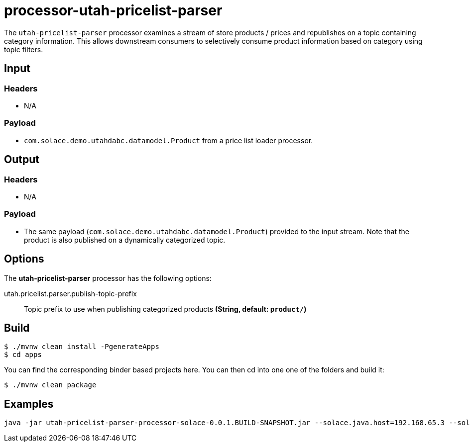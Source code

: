 //tag::ref-doc[]
= processor-utah-pricelist-parser

The `utah-pricelist-parser` processor examines a stream of store products / prices and republishes on a topic containing category information.  This allows downstream consumers to selectively consume product information based on category using topic filters.


== Input

=== Headers

* N/A

=== Payload

* `com.solace.demo.utahdabc.datamodel.Product` from a price list loader processor.

== Output

=== Headers

* N/A

=== Payload

* The same payload (`com.solace.demo.utahdabc.datamodel.Product`) provided to the input stream.  Note that the product is also published on a dynamically categorized topic.

== Options

The **$$utah-pricelist-parser$$** $$processor$$ has the following options:

//tag::configuration-properties[]
$$utah.pricelist.parser.publish-topic-prefix$$:: $$Topic prefix to use when publishing categorized products$$ *($$String$$, default: `$$product/$$`)*
//end::configuration-properties[]


== Build

```
$ ./mvnw clean install -PgenerateApps
$ cd apps
```
You can find the corresponding binder based projects here.
You can then cd into one one of the folders and build it:
```
$ ./mvnw clean package
```

== Examples

```
java -jar utah-pricelist-parser-processor-solace-0.0.1.BUILD-SNAPSHOT.jar --solace.java.host=192.168.65.3 --solace.java.msgVpn=default --solace.java.clientUsername=default --solace.java.clientPassword=default --spring.cloud.stream.bindings.input.destination=utah.pricelist.parser --spring.cloud.stream.bindings.input.group=group --spring.cloud.stream.solace.bindings.input.consumer.queueAdditionalSubscriptions=product/utah/all --spring.cloud.stream.bindings.output.destination=utah/pricelist/parser --solace.java.apiProperties.generate_sender_id=true --solace.java.apiProperties.generate_sequence_numbers=true --solace.java.apiProperties.generate_send_timestamps=true
```

//end::ref-doc[]
